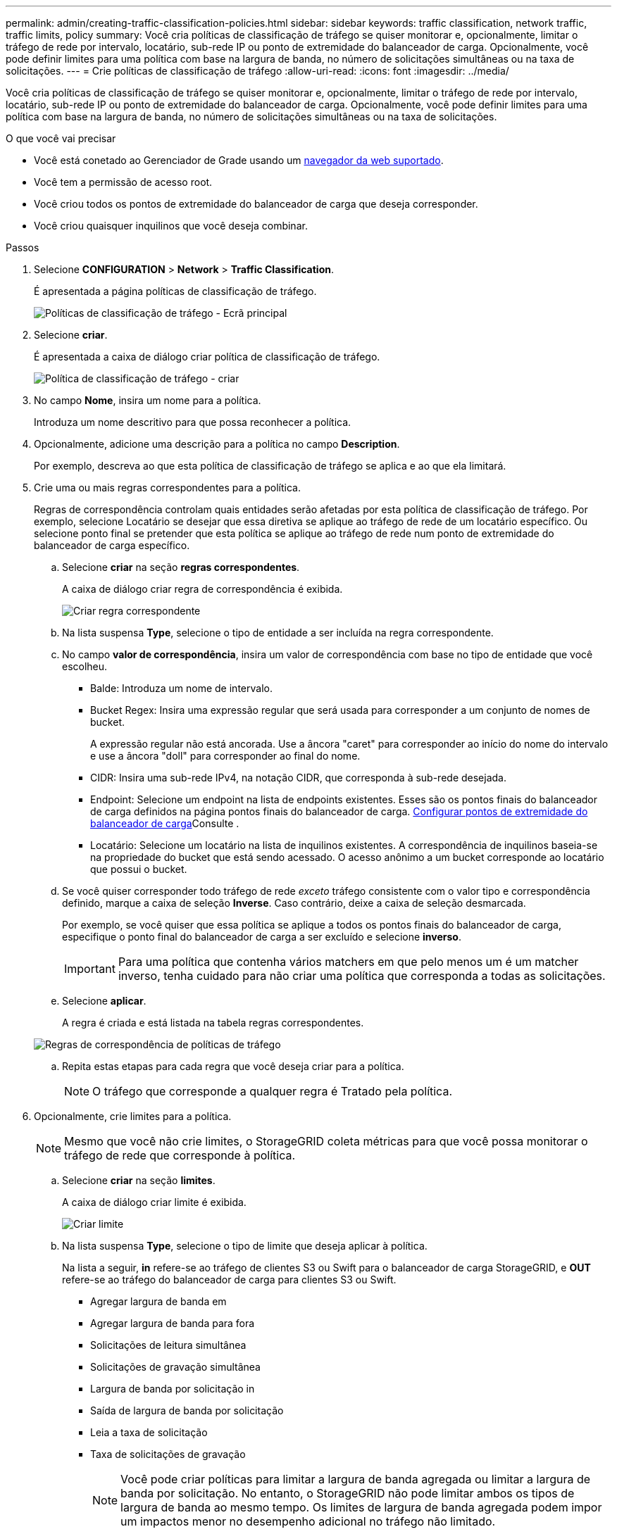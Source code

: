 ---
permalink: admin/creating-traffic-classification-policies.html 
sidebar: sidebar 
keywords: traffic classification, network traffic, traffic limits, policy 
summary: Você cria políticas de classificação de tráfego se quiser monitorar e, opcionalmente, limitar o tráfego de rede por intervalo, locatário, sub-rede IP ou ponto de extremidade do balanceador de carga. Opcionalmente, você pode definir limites para uma política com base na largura de banda, no número de solicitações simultâneas ou na taxa de solicitações. 
---
= Crie políticas de classificação de tráfego
:allow-uri-read: 
:icons: font
:imagesdir: ../media/


[role="lead"]
Você cria políticas de classificação de tráfego se quiser monitorar e, opcionalmente, limitar o tráfego de rede por intervalo, locatário, sub-rede IP ou ponto de extremidade do balanceador de carga. Opcionalmente, você pode definir limites para uma política com base na largura de banda, no número de solicitações simultâneas ou na taxa de solicitações.

.O que você vai precisar
* Você está conetado ao Gerenciador de Grade usando um xref:../admin/web-browser-requirements.adoc[navegador da web suportado].
* Você tem a permissão de acesso root.
* Você criou todos os pontos de extremidade do balanceador de carga que deseja corresponder.
* Você criou quaisquer inquilinos que você deseja combinar.


.Passos
. Selecione *CONFIGURATION* > *Network* > *Traffic Classification*.
+
É apresentada a página políticas de classificação de tráfego.

+
image::../media/traffic_classification_policies_main_screen.png[Políticas de classificação de tráfego - Ecrã principal]

. Selecione *criar*.
+
É apresentada a caixa de diálogo criar política de classificação de tráfego.

+
image::../media/traffic_classification_policy_create.png[Política de classificação de tráfego - criar]

. No campo *Nome*, insira um nome para a política.
+
Introduza um nome descritivo para que possa reconhecer a política.

. Opcionalmente, adicione uma descrição para a política no campo *Description*.
+
Por exemplo, descreva ao que esta política de classificação de tráfego se aplica e ao que ela limitará.

. Crie uma ou mais regras correspondentes para a política.
+
Regras de correspondência controlam quais entidades serão afetadas por esta política de classificação de tráfego. Por exemplo, selecione Locatário se desejar que essa diretiva se aplique ao tráfego de rede de um locatário específico. Ou selecione ponto final se pretender que esta política se aplique ao tráfego de rede num ponto de extremidade do balanceador de carga específico.

+
.. Selecione *criar* na seção *regras correspondentes*.
+
A caixa de diálogo criar regra de correspondência é exibida.

+
image::../media/traffic_classification_policy_create_matching_rule.png[Criar regra correspondente]

.. Na lista suspensa *Type*, selecione o tipo de entidade a ser incluída na regra correspondente.
.. No campo *valor de correspondência*, insira um valor de correspondência com base no tipo de entidade que você escolheu.
+
*** Balde: Introduza um nome de intervalo.
*** Bucket Regex: Insira uma expressão regular que será usada para corresponder a um conjunto de nomes de bucket.
+
A expressão regular não está ancorada. Use a âncora "caret" para corresponder ao início do nome do intervalo e use a âncora "doll" para corresponder ao final do nome.

*** CIDR: Insira uma sub-rede IPv4, na notação CIDR, que corresponda à sub-rede desejada.
*** Endpoint: Selecione um endpoint na lista de endpoints existentes. Esses são os pontos finais do balanceador de carga definidos na página pontos finais do balanceador de carga. xref:configuring-load-balancer-endpoints.adoc[Configurar pontos de extremidade do balanceador de carga]Consulte .
*** Locatário: Selecione um locatário na lista de inquilinos existentes. A correspondência de inquilinos baseia-se na propriedade do bucket que está sendo acessado. O acesso anônimo a um bucket corresponde ao locatário que possui o bucket.


.. Se você quiser corresponder todo tráfego de rede _exceto_ tráfego consistente com o valor tipo e correspondência definido, marque a caixa de seleção *Inverse*. Caso contrário, deixe a caixa de seleção desmarcada.
+
Por exemplo, se você quiser que essa política se aplique a todos os pontos finais do balanceador de carga, especifique o ponto final do balanceador de carga a ser excluído e selecione *inverso*.

+

IMPORTANT: Para uma política que contenha vários matchers em que pelo menos um é um matcher inverso, tenha cuidado para não criar uma política que corresponda a todas as solicitações.

.. Selecione *aplicar*.
+
A regra é criada e está listada na tabela regras correspondentes.

+
image::../media/traffic_classification_policy_rules.png[Regras de correspondência de políticas de tráfego]

.. Repita estas etapas para cada regra que você deseja criar para a política.
+

NOTE: O tráfego que corresponde a qualquer regra é Tratado pela política.



. Opcionalmente, crie limites para a política.
+

NOTE: Mesmo que você não crie limites, o StorageGRID coleta métricas para que você possa monitorar o tráfego de rede que corresponde à política.

+
.. Selecione *criar* na seção *limites*.
+
A caixa de diálogo criar limite é exibida.

+
image::../media/traffic_classification_policy_create_limit.png[Criar limite]

.. Na lista suspensa *Type*, selecione o tipo de limite que deseja aplicar à política.
+
Na lista a seguir, *in* refere-se ao tráfego de clientes S3 ou Swift para o balanceador de carga StorageGRID, e *OUT* refere-se ao tráfego do balanceador de carga para clientes S3 ou Swift.

+
*** Agregar largura de banda em
*** Agregar largura de banda para fora
*** Solicitações de leitura simultânea
*** Solicitações de gravação simultânea
*** Largura de banda por solicitação in
*** Saída de largura de banda por solicitação
*** Leia a taxa de solicitação
*** Taxa de solicitações de gravação
+
[NOTE]
====
Você pode criar políticas para limitar a largura de banda agregada ou limitar a largura de banda por solicitação. No entanto, o StorageGRID não pode limitar ambos os tipos de largura de banda ao mesmo tempo. Os limites de largura de banda agregada podem impor um impactos menor no desempenho adicional no tráfego não limitado.

====
+
Para limites de largura de banda, o StorageGRID aplica a política que melhor corresponde ao tipo de limite definido. Por exemplo, se você tem uma política que limita o tráfego em apenas uma direção, então o tráfego na direção oposta será ilimitado, mesmo que haja tráfego que corresponda a políticas adicionais que tenham limites de largura de banda. A StorageGRID implementa as correspondências "melhores" para limites de largura de banda na seguinte ordem:

+
**** Endereço IP exato (/máscara 32)
**** Nome exato do balde
**** Regex do balde
**** Locatário
**** Endpoint
**** Correspondências CIDR não exatas (não /32)
**** Correspondências inversas




.. No campo *value*, insira um valor numérico para o tipo de limite escolhido.
+
As unidades esperadas são mostradas quando você seleciona um limite.

.. Selecione *aplicar*.
+
O limite é criado e é listado na tabela limites.

+
image::../media/traffic_classification_policy_limits.png[Limites da política de tráfego]

.. Repita estas etapas para cada limite que você deseja adicionar à política.
+
Por exemplo, se você quiser criar um limite de largura de banda de 40 Gbps para um nível SLA, crie uma largura de banda agregada no limite e um limite de largura de banda agregada para fora e defina cada um para 40 Gbps.

+

NOTE: Para converter megabytes por segundo em gigabits por segundo, multiplique por oito. Por exemplo, 125 MB/s é equivalente a 1.000 Mbps ou 1 Gbps.



. Quando terminar de criar regras e limites, selecione *Salvar*.
+
A política é guardada e está listada na tabela políticas de classificação de tráfego.

+
image::../media/traffic_classification_policies_main_screen_w_examples.png[Exemplo de política de tráfego]

+
O tráfego de clientes S3 e Swift agora é Tratado de acordo com as políticas de classificação de tráfego. Você pode visualizar gráficos de tráfego e verificar se as políticas estão aplicando os limites de tráfego esperados. xref:viewing-network-traffic-metrics.adoc[Exibir métricas de tráfego de rede]Consulte .


